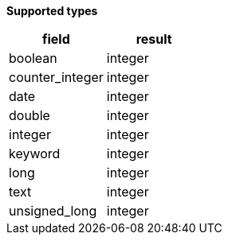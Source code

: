 // This is generated by ESQL's AbstractFunctionTestCase. Do no edit it. See ../README.md for how to regenerate it.

*Supported types*

[%header.monospaced.styled,format=dsv,separator=|]
|===
field | result
boolean | integer
counter_integer | integer
date | integer
double | integer
integer | integer
keyword | integer
long | integer
text | integer
unsigned_long | integer
|===
